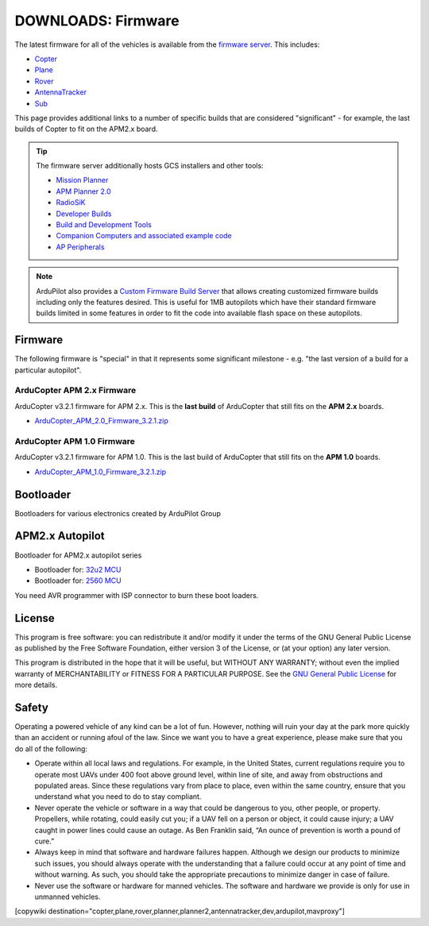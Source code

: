 .. _common-downloads_firmware:

===================
DOWNLOADS: Firmware
===================

The latest firmware for all of the vehicles is available from the `firmware server <https://firmware.ardupilot.org/>`__.
This includes:

* `Copter <https://firmware.ardupilot.org/Copter>`__ 
* `Plane <https://firmware.ardupilot.org/Plane>`__ 
* `Rover <https://firmware.ardupilot.org/Rover>`__ 
* `AntennaTracker <https://firmware.ardupilot.org/AntennaTracker>`__ 
* `Sub <https://firmware.ardupilot.org/Sub>`__ 

This page provides additional links to a number of specific builds that are considered "significant" - for example, the last builds of 
Copter to fit on the APM2.x board.

.. tip::

    The firmware server additionally hosts GCS installers and other tools:
    
    * `Mission Planner <https://firmware.ardupilot.org/Tools/MissionPlanner>`__ 
    * `APM Planner 2.0 <https://firmware.ardupilot.org/Tools/APMPlanner>`__ 
    * `RadioSiK <https://firmware.ardupilot.org/SiK>`__ 
    * `Developer Builds <https://firmware.ardupilot.org/devbuild>`__ 
    * `Build and Development Tools <https://firmware.ardupilot.org/Tools>`__ 
    * `Companion Computers and associated example code <https://github.com/ArduPilot/companion>`__ 
    * `AP Peripherals <https://firmware.ardupilot.org/AP_Periph>`__ 

.. note:: ArduPilot also provides a `Custom Firmware Build Server <https://custom.ardupilot.org>`__ that allows creating customized firmware builds including only the features desired. This is useful for 1MB autopilots which have their standard firmware builds limited in some features in order to fit the code into available flash space on these autopilots.

Firmware
========

The following firmware is "special" in that it represents some significant milestone - e.g. "the last version of a build for a particular autopilot".

ArduCopter APM 2.x Firmware
---------------------------

ArduCopter v3.2.1 firmware for APM 2.x. This is the **last build** of ArduCopter that still fits on the **APM 2.x** boards.

* `ArduCopter_APM_2.0_Firmware_3.2.1.zip <https://download.ardupilot.org/downloads/wiki/firmware/ArduCopter_APM_2.0_Firmware_3.2.1.zip>`__


ArduCopter APM 1.0 Firmware
---------------------------

ArduCopter v3.2.1 firmware for APM 1.0. This is the last build of ArduCopter that still fits on the **APM 1.0** boards.

* `ArduCopter_APM_1.0_Firmware_3.2.1.zip <https://download.ardupilot.org/downloads/wiki/firmware/ArduCopter_APM_1.0_Firmware_3.2.1.zip>`__


Bootloader
==========

Bootloaders for various electronics created by ArduPilot Group

APM2.x Autopilot
================

Bootloader for APM2.x autopilot series

* Bootloader for: `32u2 MCU <https://firmware.ardupilot.org/downloads/bootloader/Arduino-usbdfu.hex>`__
* Bootloader for: `2560 MCU <https://firmware.ardupilot.org/downloads/bootloader/stk500boot_v2_mega2560.hex>`__

You need AVR programmer with ISP connector to burn these boot loaders. 


License
=======

This program is free software: you can redistribute it and/or modify it under the terms of the GNU General Public License 
as published by the Free Software Foundation, either version 3 of the License, or (at your option) any later version.

This program is distributed in the hope that it will be useful, but WITHOUT ANY WARRANTY; 
without even the implied warranty of MERCHANTABILITY or FITNESS FOR A PARTICULAR PURPOSE.  
See the `GNU General Public License <http://www.gnu.org/licenses/gpl.html>`__ for more details.

Safety
======

Operating a powered vehicle of any kind can be a lot of fun. 
However, nothing will ruin your day at the park more quickly than an accident or running afoul of the law. 
Since we want you to have a great experience, please make sure that you do all of the following:

* Operate within all local laws and regulations. 
  For example, in the United States, current regulations require you to operate most UAVs under 400 
  foot above ground level, within line of site, and away from obstructions and populated areas. 
  Since these regulations vary from place to place, even within the same country, ensure that 
  you understand what you need to do to stay compliant.
* Never operate the vehicle or software in a way that could be dangerous to you, other people, or property. 
  Propellers, while rotating, could easily cut you; if a UAV fell on a person or object, 
  it could cause injury; a UAV caught in power lines could cause an outage. 
  As Ben Franklin said, “An ounce of prevention is worth a pound of cure.”
* Always keep in mind that software and hardware failures happen. 
  Although we design our products to minimize such issues, you should always operate with the understanding that 
  a failure could occur at any point of time and without warning. 
  As such, you should take the appropriate precautions to minimize danger in case of failure.
* Never use the software or hardware for manned vehicles. 
  The software and hardware we provide is only for use in unmanned vehicles.



[copywiki destination="copter,plane,rover,planner,planner2,antennatracker,dev,ardupilot,mavproxy"]
